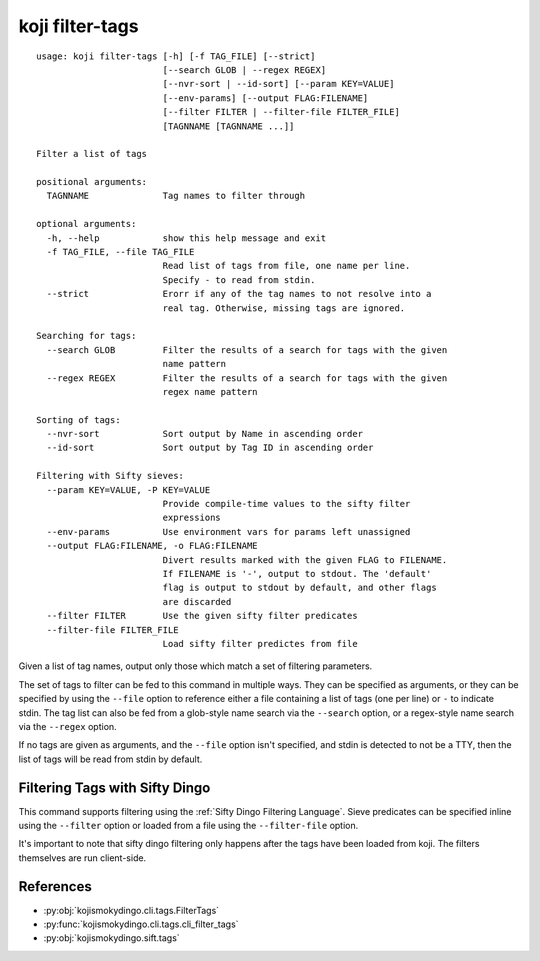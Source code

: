 koji filter-tags
================


.. highlight:: none

::

 usage: koji filter-tags [-h] [-f TAG_FILE] [--strict]
                         [--search GLOB | --regex REGEX]
                         [--nvr-sort | --id-sort] [--param KEY=VALUE]
                         [--env-params] [--output FLAG:FILENAME]
                         [--filter FILTER | --filter-file FILTER_FILE]
                         [TAGNNAME [TAGNNAME ...]]

 Filter a list of tags

 positional arguments:
   TAGNNAME              Tag names to filter through

 optional arguments:
   -h, --help            show this help message and exit
   -f TAG_FILE, --file TAG_FILE
                         Read list of tags from file, one name per line.
                         Specify - to read from stdin.
   --strict              Erorr if any of the tag names to not resolve into a
                         real tag. Otherwise, missing tags are ignored.

 Searching for tags:
   --search GLOB         Filter the results of a search for tags with the given
                         name pattern
   --regex REGEX         Filter the results of a search for tags with the given
                         regex name pattern

 Sorting of tags:
   --nvr-sort            Sort output by Name in ascending order
   --id-sort             Sort output by Tag ID in ascending order

 Filtering with Sifty sieves:
   --param KEY=VALUE, -P KEY=VALUE
                         Provide compile-time values to the sifty filter
                         expressions
   --env-params          Use environment vars for params left unassigned
   --output FLAG:FILENAME, -o FLAG:FILENAME
                         Divert results marked with the given FLAG to FILENAME.
                         If FILENAME is '-', output to stdout. The 'default'
                         flag is output to stdout by default, and other flags
                         are discarded
   --filter FILTER       Use the given sifty filter predicates
   --filter-file FILTER_FILE
                         Load sifty filter predictes from file


Given a list of tag names, output only those which match a set of
filtering parameters.

The set of tags to filter can be fed to this command in multiple
ways. They can be specified as arguments, or they can be specified by
using the ``--file`` option to reference either a file containing a
list of tags (one per line) or ``-`` to indicate stdin. The tag list
can also be fed from a glob-style name search via the ``--search``
option, or a regex-style name search via the ``--regex`` option.

If no tags are given as arguments, and the ``--file`` option isn't
specified, and stdin is detected to not be a TTY, then the list of
tags will be read from stdin by default.


Filtering Tags with Sifty Dingo
-------------------------------

This command supports filtering using the :ref:`Sifty Dingo Filtering
Language`. Sieve predicates can be specified inline using the
``--filter`` option or loaded from a file using the ``--filter-file``
option.

It's important to note that sifty dingo filtering only happens after
the tags have been loaded from koji. The filters themselves are run
client-side.


References
----------

* :py:obj:`kojismokydingo.cli.tags.FilterTags`
* :py:func:`kojismokydingo.cli.tags.cli_filter_tags`
* :py:obj:`kojismokydingo.sift.tags`
